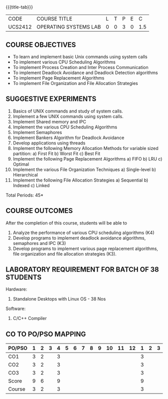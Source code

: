 * 
:properties:
:author: Dr.J.Bhuvana and Ms. S. Lakshmi Priya
:date: 09-03-2021
:end:

#+startup: showall

{{{title-tab}}}
| CODE    | COURSE TITLE          | L | T | P | E |   C |
| UCS2412 | OPERATING SYSTEMS LAB | 0 | 0 | 3 | 0 | 1.5 |

** R2021 CHANGES :noexport:
No changes

** R2018 CHANGES                                                   :noexport:
 1. 2 Experiments removed
 2. Shell programming experiment removed.
 3. Deadlock detection is removed as deadlock avoidance is already there under deadlock concept. 
 4. Five course outcomes clearly defined and aligned with the experiments
 5. Lab requirements clearly outlined.


** COURSE OBJECTIVES
- To learn and implement basic Unix commands using system calls
- To implement various CPU Scheduling Algorithms
- To implement Process Creation and Inter Process Communication
- To implement Deadlock Avoidance and Deadlock Detection algorithms
- To implement Page Replacement Algorithms
- To implement File Organization and File Allocation Strategies

** SUGGESTIVE EXPERIMENTS
1. Basics of UNIX commands and study of system calls.
2. Implement a few UNIX commands using system calls.
3. Implement Shared memory and IPC
4. Implement the various CPU Scheduling Algorithms
5. Implement Semaphores
6. Implement Bankers Algorithm for Deadlock Avoidance
7. Develop applications using threads
8. Implement the following Memory Allocation Methods for variable
   sized partition: a) First Fit b) Worst Fit c) Best Fit
9. Implement the following Page Replacement Algorithms
    a) FIFO     b) LRU      c) Optimal
10. Implement the various File Organization Techniques
    a) Single-level   b) Hierarchical
11. Implement the following File Allocation Strategies
    a) Sequential     b) Indexed        c) Linked

\hfill *Total Periods: 45*

** COURSE OUTCOMES
After the completion of this course, students will be able to 
1. Analyze the performance of various CPU scheduling algorithms (K4)
2. Develop programs to implement deadlock avoidance algorithms, semaphores and IPC (K3)
3. Develop programs to implement various page replacement algorithms, file organization and file allocation strategies (K3).
      
** LABORATORY REQUIREMENT FOR BATCH OF 38 STUDENTS
Hardware:
1. Standalone Desktops with Linux OS  - 38 Nos

Software:
1. C/C++ Compiler 

** CO TO PO/PSO MAPPING

| PO/PSO | 1 | 2 | 3 | 4 | 5 | 6 | 7 | 8 | 9 | 10 | 11 | 12 | 1 | 2 | 3 |
|--------+---+---+---+---+---+---+---+---+---+----+----+----+---+---+---|
| CO1    | 3 | 2 |   | 3 |   |   |   |   |   |    |    |    | 3 |   |   |
| CO2    | 3 | 2 |   | 3 |   |   |   |   |   |    |    |    | 3 |   |   |
| CO3    | 3 | 2 |   | 3 |   |   |   |   |   |    |    |    | 3 |   |   |
|--------+---+---+---+---+---+---+---+---+---+----+----+----+---+---+---|
| Score  | 9 | 6 |   | 9 |   |   |   |   |   |    |    |    | 9 |   |   |
| Course | 3 | 2 |   | 3 |   |   |   |   |   |    |    |    | 3 |   |   |
